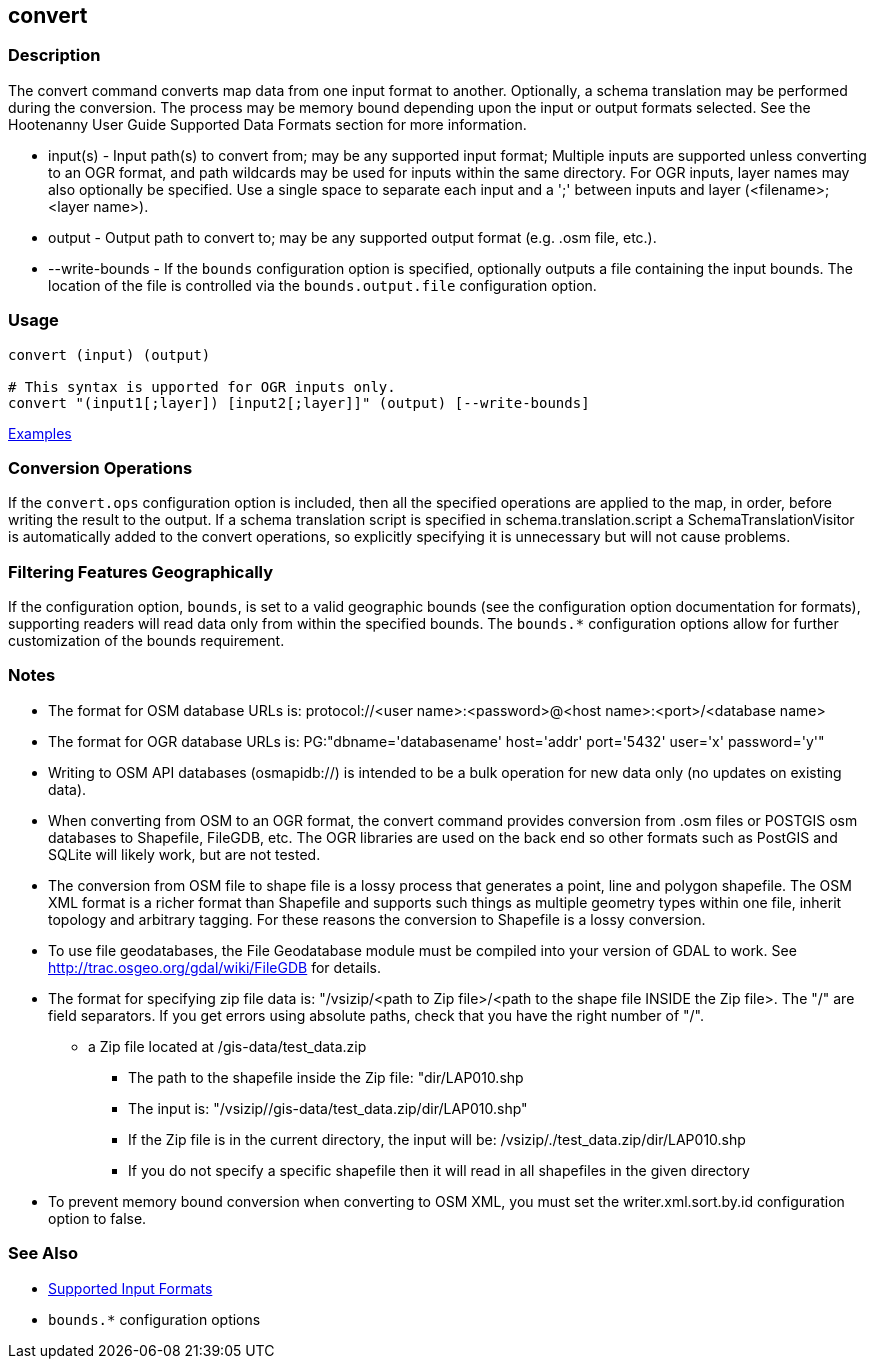 [[convert]]
== convert

=== Description

The +convert+ command converts map data from one input format to another.  Optionally, a schema translation may be 
performed during the conversion.  The process may be memory bound depending upon the input or output formats selected.  
See the Hootenanny User Guide Supported Data Formats section for more information.

* +input(s)+       - Input path(s) to convert from; may be any supported input format; Multiple inputs are supported 
                     unless converting to an OGR format, and path wildcards may be used for inputs within the same 
                     directory. For OGR inputs, layer names may also optionally be specified.  Use a single space to 
                     separate each input and a ';' between inputs and layer (<filename>;<layer name>).
* +output+         - Output path to convert to; may be any supported output format (e.g. .osm file, etc.).
* +--write-bounds+ - If the `bounds` configuration option is specified, optionally outputs a file containing the input bounds.
                     The location of the file is controlled via the `bounds.output.file` configuration option.

=== Usage

--------------------------------------
convert (input) (output)

# This syntax is upported for OGR inputs only.
convert "(input1[;layer]) [input2[;layer]]" (output) [--write-bounds]
--------------------------------------

https://github.com/ngageoint/hootenanny/blob/master/docs/user/CommandLineExamples.asciidoc#conversion[Examples]

=== Conversion Operations

If the `convert.ops` configuration option is included, then all the specified operations are applied
to the map, in order, before writing the result to the output. If a schema translation script is
specified in schema.translation.script a SchemaTranslationVisitor is automatically added to the
convert operations, so explicitly specifying it is unnecessary but will not cause problems.

=== Filtering Features Geographically

If the configuration option, `bounds`, is set to a valid geographic bounds (see the configuration 
option documentation for formats), supporting readers will read data only from within the specified 
bounds. The `bounds.*` configuration options allow for further customization of the bounds 
requirement.

=== Notes

* The format for OSM database URLs is: protocol://<user name>:<password>@<host name>:<port>/<database name>
* The format for OGR database URLs is: PG:"dbname='databasename' host='addr' port='5432' user='x' password='y'"
* Writing to OSM API databases (osmapidb://) is intended to be a bulk operation for new data only (no updates on existing data).
* When converting from OSM to an OGR format, the +convert+ command provides conversion from .osm files or POSTGIS osm 
databases to Shapefile, FileGDB, etc. The OGR libraries are used on the back end so other formats such as PostGIS and 
SQLite will likely work, but are not tested.
* The conversion from OSM file to shape file is a lossy process that generates a point, line and polygon shapefile. The OSM 
XML format is a richer format than Shapefile and supports such things as multiple geometry types within one file, 
inherit topology and arbitrary tagging. For these reasons the conversion to Shapefile is a lossy conversion.
* To use file geodatabases, the File Geodatabase module must be compiled into your version of GDAL to work. See
http://trac.osgeo.org/gdal/wiki/FileGDB for details.
* The format for specifying zip file data is: "/vsizip/<path to Zip file>/<path to the shape file INSIDE the Zip file>. 
The "/" are field separators. If you get errors using absolute paths, check that you have the right number of "/".
** a Zip file located at /gis-data/test_data.zip
*** The path to the shapefile inside the Zip file: "dir/LAP010.shp
*** The input is: "/vsizip//gis-data/test_data.zip/dir/LAP010.shp"
*** If the Zip file is in the current directory, the input will be: /vsizip/./test_data.zip/dir/LAP010.shp
*** If you do not specify a specific shapefile then it will read in all shapefiles in the given directory
* To prevent memory bound conversion when converting to OSM XML, you must set the writer.xml.sort.by.id configuration option to false.

=== See Also

* https://github.com/ngageoint/hootenanny/blob/master/docs/user/SupportedDataFormats.asciidoc#applying-changes-1[Supported Input Formats]
* `bounds.*` configuration options
